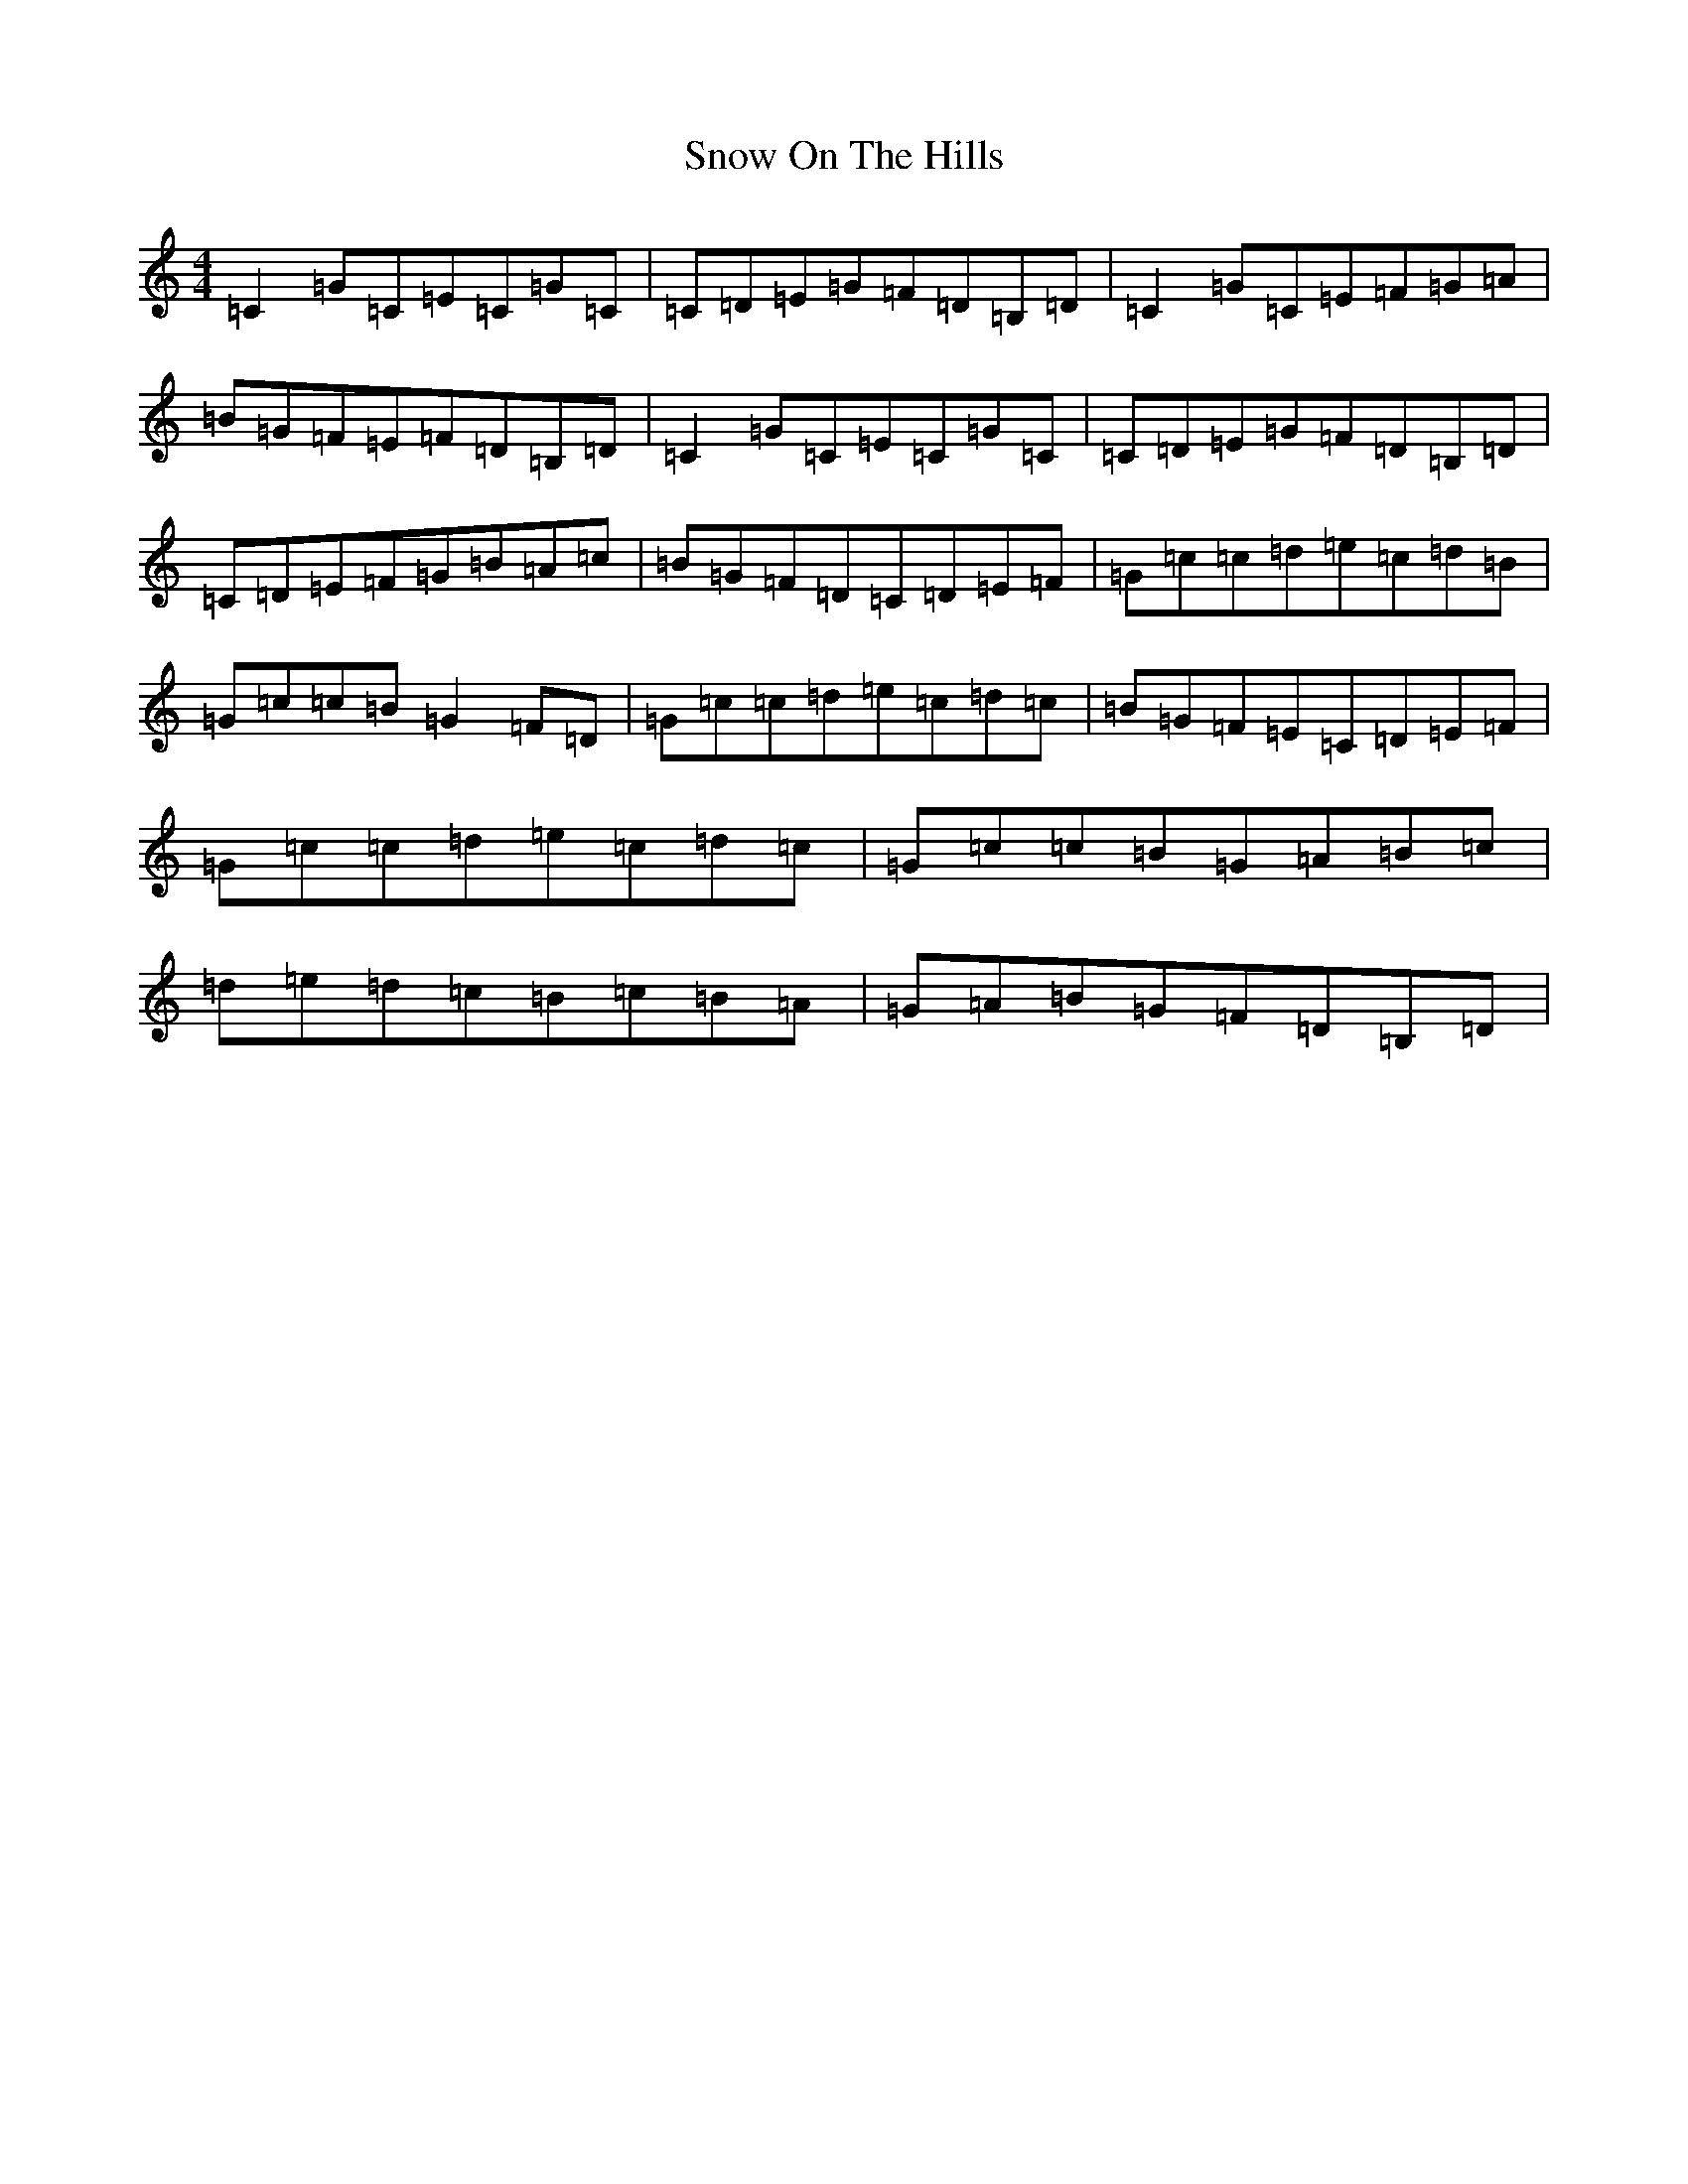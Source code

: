 X: 19779
T: Snow On The Hills
S: https://thesession.org/tunes/8535#setting8535
R: reel
M:4/4
L:1/8
K: C Major
=C2=G=C=E=C=G=C|=C=D=E=G=F=D=B,=D|=C2=G=C=E=F=G=A|=B=G=F=E=F=D=B,=D|=C2=G=C=E=C=G=C|=C=D=E=G=F=D=B,=D|=C=D=E=F=G=B=A=c|=B=G=F=D=C=D=E=F|=G=c=c=d=e=c=d=B|=G=c=c=B=G2=F=D|=G=c=c=d=e=c=d=c|=B=G=F=E=C=D=E=F|=G=c=c=d=e=c=d=c|=G=c=c=B=G=A=B=c|=d=e=d=c=B=c=B=A|=G=A=B=G=F=D=B,=D|